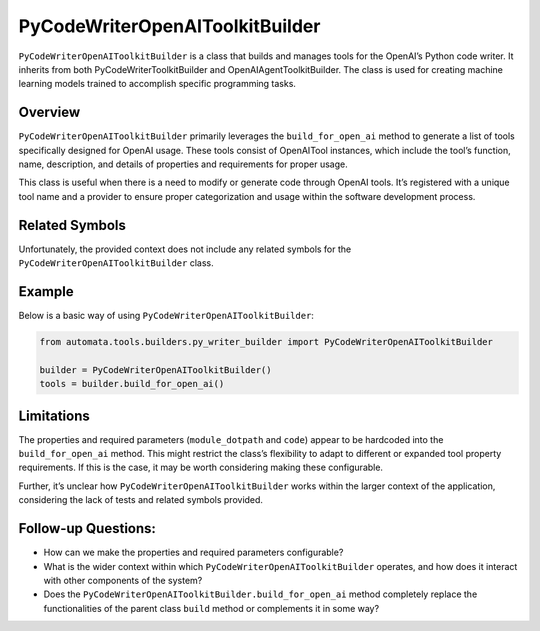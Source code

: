 PyCodeWriterOpenAIToolkitBuilder
================================

``PyCodeWriterOpenAIToolkitBuilder`` is a class that builds and manages
tools for the OpenAI’s Python code writer. It inherits from both
PyCodeWriterToolkitBuilder and OpenAIAgentToolkitBuilder. The class is
used for creating machine learning models trained to accomplish specific
programming tasks.

Overview
--------

``PyCodeWriterOpenAIToolkitBuilder`` primarily leverages the
``build_for_open_ai`` method to generate a list of tools specifically
designed for OpenAI usage. These tools consist of OpenAITool instances,
which include the tool’s function, name, description, and details of
properties and requirements for proper usage.

This class is useful when there is a need to modify or generate code
through OpenAI tools. It’s registered with a unique tool name and a
provider to ensure proper categorization and usage within the software
development process.

Related Symbols
---------------

Unfortunately, the provided context does not include any related symbols
for the ``PyCodeWriterOpenAIToolkitBuilder`` class.

Example
-------

Below is a basic way of using ``PyCodeWriterOpenAIToolkitBuilder``:

.. code:: python

   from automata.tools.builders.py_writer_builder import PyCodeWriterOpenAIToolkitBuilder

   builder = PyCodeWriterOpenAIToolkitBuilder()
   tools = builder.build_for_open_ai()

Limitations
-----------

The properties and required parameters (``module_dotpath`` and ``code``)
appear to be hardcoded into the ``build_for_open_ai`` method. This might
restrict the class’s flexibility to adapt to different or expanded tool
property requirements. If this is the case, it may be worth considering
making these configurable.

Further, it’s unclear how ``PyCodeWriterOpenAIToolkitBuilder`` works
within the larger context of the application, considering the lack of
tests and related symbols provided.

Follow-up Questions:
--------------------

-  How can we make the properties and required parameters configurable?
-  What is the wider context within which
   ``PyCodeWriterOpenAIToolkitBuilder`` operates, and how does it
   interact with other components of the system?
-  Does the ``PyCodeWriterOpenAIToolkitBuilder.build_for_open_ai``
   method completely replace the functionalities of the parent class
   ``build`` method or complements it in some way?
